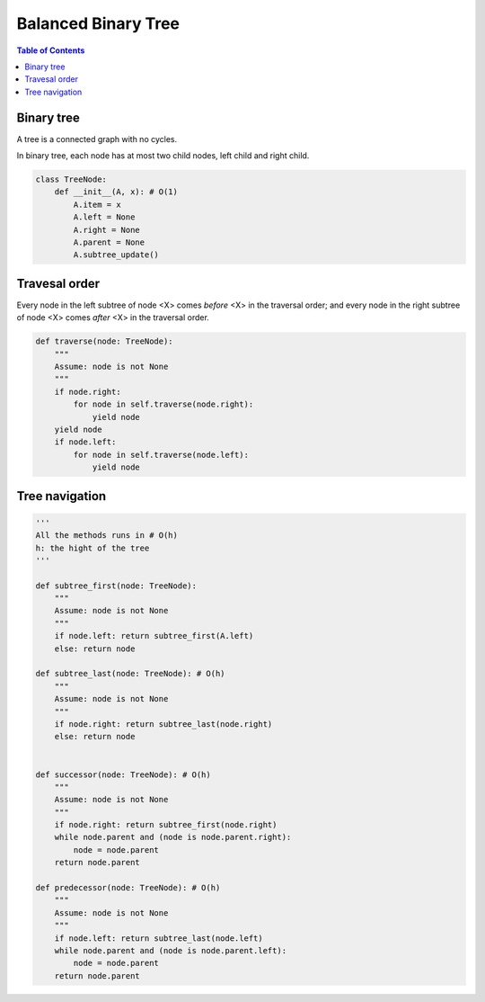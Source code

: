 ====================
Balanced Binary Tree
====================

.. contents:: Table of Contents

Binary tree
===========

A tree is a connected graph with no cycles.

In binary tree, each node has at most two child nodes, left child and right child.

.. code-block:: python

    class TreeNode:
        def __init__(A, x): # O(1)
            A.item = x
            A.left = None
            A.right = None
            A.parent = None
            A.subtree_update()

Travesal order
==============

Every node in the left subtree of node <X> comes *before* <X> in the traversal order; and every node in the right subtree of node <X> comes *after* <X> in the traversal order.

.. code-block:: python
    
    def traverse(node: TreeNode):
        """
        Assume: node is not None
        """
        if node.right: 
            for node in self.traverse(node.right):
                yield node
        yield node
        if node.left:
            for node in self.traverse(node.left):
                yield node


Tree navigation
===============

.. code-block:: python
    
    '''
    All the methods runs in # O(h)
    h: the hight of the tree
    '''

    def subtree_first(node: TreeNode):
        """
        Assume: node is not None
        """
        if node.left: return subtree_first(A.left)
        else: return node

    def subtree_last(node: TreeNode): # O(h)
        """
        Assume: node is not None
        """
        if node.right: return subtree_last(node.right)
        else: return node


    def successor(node: TreeNode): # O(h)
        """
        Assume: node is not None
        """
        if node.right: return subtree_first(node.right)
        while node.parent and (node is node.parent.right):
            node = node.parent
        return node.parent

    def predecessor(node: TreeNode): # O(h)
        """
        Assume: node is not None
        """
        if node.left: return subtree_last(node.left)
        while node.parent and (node is node.parent.left):
            node = node.parent
        return node.parent

